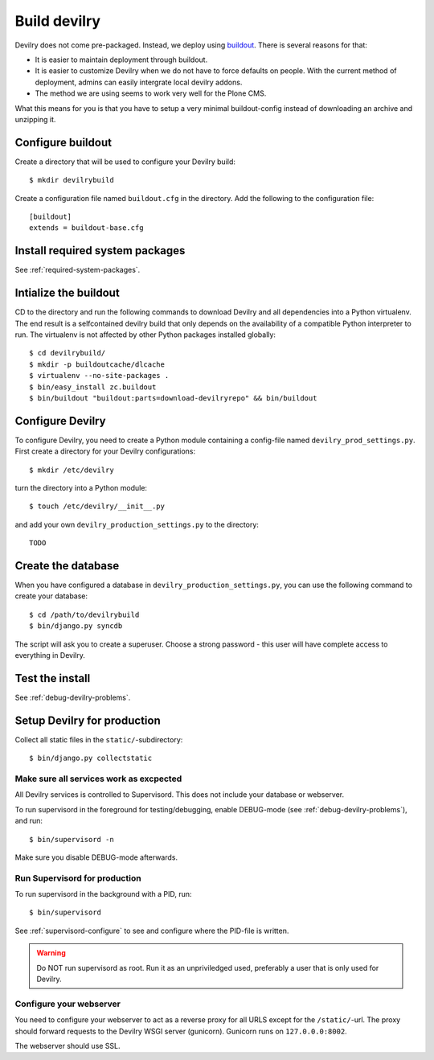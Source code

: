 .. _deploy:

==============
Build devilry
==============
Devilry does not come pre-packaged. Instead, we deploy using `buildout <http://www.buildout.org/>`_.
There is several reasons for that:

- It is easier to maintain deployment through buildout.
- It is easier to customize Devilry when we do not have to force defaults on
  people. With the current method of deployment, admins can easily intergrate
  local devilry addons.
- The method we are using seems to work very well for the Plone CMS.

What this means for you is that you have to setup a very minimal
buildout-config instead of downloading an archive and unzipping it.


Configure buildout
==================
Create a directory that will be used to configure your Devilry build::

    $ mkdir devilrybuild

Create a configuration file named ``buildout.cfg`` in the directory. Add the
following to the configuration file::

    [buildout]
    extends = buildout-base.cfg


Install required system packages
================================
See :ref:`required-system-packages`.


Intialize the buildout
======================

CD to the directory and run the following commands to download Devilry and
all dependencies into a Python virtualenv. The end result is a
selfcontained devilry build that only depends on the availability of a 
compatible Python interpreter to run. The virtualenv is not affected by
other Python packages installed globally::

    $ cd devilrybuild/
    $ mkdir -p buildoutcache/dlcache
    $ virtualenv --no-site-packages .
    $ bin/easy_install zc.buildout
    $ bin/buildout "buildout:parts=download-devilryrepo" && bin/buildout


Configure Devilry
=================
To configure Devilry, you need to create a Python module containing a
config-file named ``devilry_prod_settings.py``. First create a directory for
your Devilry configurations::

    $ mkdir /etc/devilry

turn the directory into a Python module::

    $ touch /etc/devilry/__init__.py

and add your own ``devilry_production_settings.py`` to the directory::

    TODO


Create the database
===================
When you have configured a database in ``devilry_production_settings.py``, you
can use the following command to create your database::

    $ cd /path/to/devilrybuild
    $ bin/django.py syncdb

The script will ask you to create a superuser. Choose a strong password - this
user will have complete access to everything in Devilry.


Test the install
================
See :ref:`debug-devilry-problems`.



Setup Devilry for production
============================
Collect all static files in the ``static/``-subdirectory::

    $ bin/django.py collectstatic


Make sure all services work as excpected
----------------------------------------
All Devilry services is controlled to Supervisord. This does not include your
database or webserver.

To run supervisord in the foreground for testing/debugging, enable DEBUG-mode
(see :ref:`debug-devilry-problems`), and  run::

    $ bin/supervisord -n

Make sure you disable DEBUG-mode afterwards.


Run Supervisord for production
-------------------------------

To run supervisord in the background with a PID, run::

    $ bin/supervisord

See :ref:`supervisord-configure` to see and configure where the PID-file is
written.

.. warning::
    Do NOT run supervisord as root. Run it as an unpriviledged used, preferably
    a user that is only used for Devilry.


Configure your webserver
------------------------
You need to configure your webserver to act as a reverse proxy for all URLS
except for the ``/static/``-url. The proxy should forward requests to the
Devilry WSGI server (gunicorn). Gunicorn runs  on ``127.0.0.0:8002``.

The webserver should use SSL.

.. seealso:: :ref:`nginx`.
